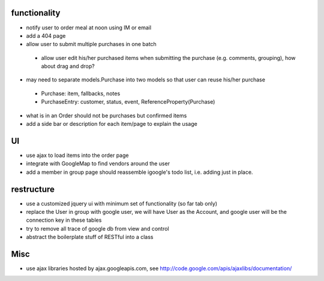 
functionality
=============
* notify user to order meal at noon using IM or email
* add a 404 page
* allow user to submit multiple purchases in one batch
 - allow user edit his/her purchased items when submitting the purchase (e.g. comments, grouping), how about drag and drop?
* may need to separate models.Purchase into two models so that user can reuse his/her purchase
 - Purchase: item, fallbacks, notes
 - PurchaseEntry: customer, status, event, ReferenceProperty(Purchase)
* what is in an Order should not be purchases but confirmed items
* add a side bar or description for each item/page to explain the usage 

UI
===
* use ajax to load items into the order page
* integrate with GoogleMap to find vendors around the user
* add a member in group page should reassemble igoogle's todo list, i.e. adding just in place.

restructure
===========
* use a customized jquery ui with minimum set of functionality (so far tab only)
* replace the User in group with google user, we will have User as the Account, and google user will be the connection key in these tables
* try to remove all trace of google db from view and control
* abstract the boilerplate stuff of RESTful into a class

Misc
====
* use ajax libraries hosted by ajax.googleapis.com, see http://code.google.com/apis/ajaxlibs/documentation/
